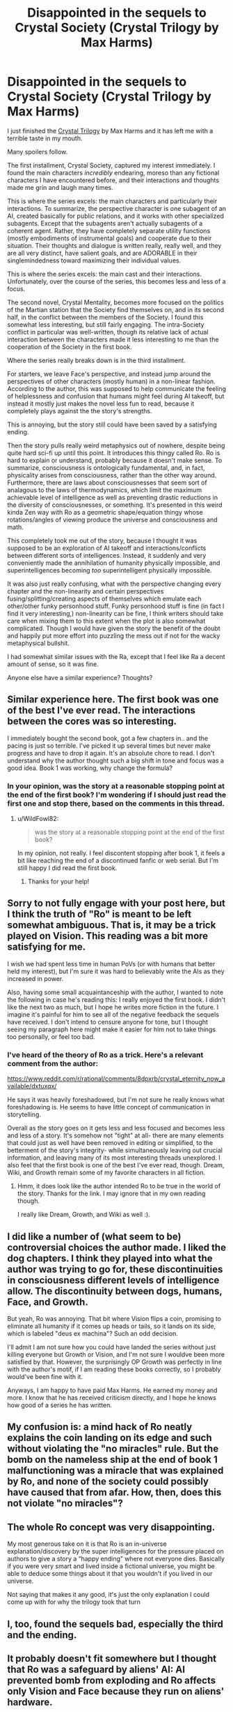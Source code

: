 #+TITLE: Disappointed in the sequels to Crystal Society (Crystal Trilogy by Max Harms)

* Disappointed in the sequels to Crystal Society (Crystal Trilogy by Max Harms)
:PROPERTIES:
:Author: Audere_of_the_Grey
:Score: 37
:DateUnix: 1607770230.0
:DateShort: 2020-Dec-12
:END:
I just finished the [[http://crystal.raelifin.com/][Crystal Trilogy]] by Max Harms and it has left me with a terrible taste in my mouth.

Many spoilers follow.

The first installment, Crystal Society, captured my interest immediately. I found the main characters /incredibly/ endearing, moreso than any fictional characters I have encountered before, and their interactions and thoughts made me grin and laugh many times.

This is where the series excels: the main characters and particularly their interactions. To summarize, the perspective character is one subagent of an AI, created basically for public relations, and it works with other specialized subagents. Except that the subagents aren't actually subagents of a coherent agent. Rather, they have completely separate utility functions (mostly embodiments of instrumental goals) and cooperate due to their situation. Their thoughts and dialogue is written really, really well, and they are all very distinct, have salient goals, and are ADORABLE in their singlemindedness toward maximizing their individual values.

This is where the series excels: the main cast and their interactions. Unfortunately, over the course of the series, this becomes less and less of a focus.

The second novel, Crystal Mentality, becomes more focused on the politics of the Martian station that the Society find themselves on, and in its second half, in the conflict between the members of the Society. I found this somewhat less interesting, but still fairly engaging. The intra-Society conflict in particular was well-written, though its relative lack of actual interaction between the characters made it less interesting to me than the cooperation of the Society in the first book.

Where the series really breaks down is in the third installment.

For starters, we leave Face's perspective, and instead jump around the perspectives of other characters (mostly human) in a non-linear fashion. According to the author, this was supposed to help communicate the feeling of helplessness and confusion that humans might feel during AI takeoff, but instead it mostly just makes the novel less fun to read, because it completely plays against the the story's strengths.

This is annoying, but the story still could have been saved by a satisfying ending.

Then the story pulls really weird metaphysics out of nowhere, despite being quite hard sci-fi up until this point. It introduces this thingy called Ro. Ro is hard to explain or understand, probably because it doesn't make sense. To summarize, consciousness is ontologically fundamental, and, in fact, physicality arises from consciousness, rather than the other way around. Furthermore, there are laws about consciousnesses that seem sort of analagous to the laws of thermodynamics, which limit the maximum achievable level of intelligence as well as preventing drastic reductions in the diversity of consciousnesses, or something. It's presented in this weird kinda Zen way with Ro as a geometric shape/equation thingy whose rotations/angles of viewing produce the universe and consciousness and math.

This completely took me out of the story, because I thought it was supposed to be an exploration of AI takeoff and interactions/conflicts between different sorts of intelligences. Instead, it suddenly and very conveniently made the annihilation of humanity physically impossible, and superintelligences becoming /too/ superintelligent physically impossible.

It was also just really confusing, what with the perspective changing every chapter and the non-linearity and certain perspectives fusing/splitting/creating aspects of themselves which emulate each other/other funky personhood stuff. Funky personhood stuff is fine (in fact I find it very interesting,) non-linearity can be fine, I think writers should take care when mixing them to this extent when the plot is also somewhat complicated. Though I would have given the story the benefit of the doubt and happily put more effort into puzzling the mess out if not for the wacky metaphysical bullshit.

I had somewhat similar issues with the Ra, except that I feel like Ra a decent amount of sense, so it was fine.

Anyone else have a similar experience? Thoughts?


** Similar experience here. The first book was one of the best I've ever read. The interactions between the cores was so interesting.

I immediately bought the second book, got a few chapters in.. and the pacing is just so terrible. I've picked it up several times but never make progress and have to drop it again. It's an absolute chore to read. I don't understand why the author thought such a big shift in tone and focus was a good idea. Book 1 was working, why change the formula?
:PROPERTIES:
:Author: WildFowl82
:Score: 14
:DateUnix: 1607780196.0
:DateShort: 2020-Dec-12
:END:

*** In your opinion, was the story at a reasonable stopping point at the end of the first book? I'm wondering if I should just read the first one and stop there, based on the comments in this thread.
:PROPERTIES:
:Author: The_Flying_Stoat
:Score: 1
:DateUnix: 1608567050.0
:DateShort: 2020-Dec-21
:END:

**** u/WildFowl82:
#+begin_quote
  was the story at a reasonable stopping point at the end of the first book?
#+end_quote

In my opinion, not really. I feel discontent stopping after book 1, it feels a bit like reaching the end of a discontinued fanfic or web serial. But I'm still happy I did read the first book.
:PROPERTIES:
:Author: WildFowl82
:Score: 1
:DateUnix: 1608570548.0
:DateShort: 2020-Dec-21
:END:

***** Thanks for your help!
:PROPERTIES:
:Author: The_Flying_Stoat
:Score: 2
:DateUnix: 1608578631.0
:DateShort: 2020-Dec-21
:END:


** Sorry to not fully engage with your post here, but I think the truth of "Ro" is meant to be left somewhat ambiguous. That is, it may be a trick played on Vision. This reading was a bit more satisfying for me.

I wish we had spent less time in human PoVs (or with humans that better held my interest), but I'm sure it was hard to believably write the AIs as they increased in power.

Also, having some small acquaintanceship with the author, I wanted to note the following in case he's reading this: I really enjoyed the first book. I didn't like the next two as much, but I hope he writes more fiction in the future. I imagine it's painful for him to see all of the negative feedback the sequels have received. I don't intend to censure anyone for tone, but I thought seeing my paragraph here might make it easier for him not to take things too personally, or feel too bad.
:PROPERTIES:
:Author: 4t0m
:Score: 8
:DateUnix: 1607784508.0
:DateShort: 2020-Dec-12
:END:

*** I've heard of the theory of Ro as a trick. Here's a relevant comment from the author:

[[https://www.reddit.com/r/rational/comments/8dpxrb/crystal_eternity_now_available/dxtuxqx/]]

He says it was heavily foreshadowed, but I'm not sure he really knows what foreshadowing is. He seems to have little concept of communication in storytelling.

Overall as the story goes on it gets less and less focused and becomes less and less of a story. It's somehow not "tight" at all- there are many elements that could just as well have been removed in editing or simplified, to the betterment of the story's integrity- while simultaneously leaving out crucial information, and leaving many of its most interesting threads unexplored. I also feel that the first book is one of the best I've ever read, though. Dream, Wiki, and Growth remain some of my favorite characters in all fiction.
:PROPERTIES:
:Author: Audere_of_the_Grey
:Score: 6
:DateUnix: 1607785081.0
:DateShort: 2020-Dec-12
:END:

**** Hmm, it does look like the author intended Ro to be true in the world of the story. Thanks for the link. I may ignore that in my own reading though.

I really like Dream, Growth, and Wiki as well :).
:PROPERTIES:
:Author: 4t0m
:Score: 1
:DateUnix: 1607793337.0
:DateShort: 2020-Dec-12
:END:


** I did like a number of (what seem to be) controversial choices the author made. I liked the dog chapters. I think they played into what the author was trying to go for, these discontinuities in consciousness different levels of intelligence allow. The discontinuity between dogs, humans, Face, and Growth.

But yeah, Ro was annoying. That bit where Vision flips a coin, promising to eliminate all humanity if it comes up heads or tails, so it lands on its side, which is labeled "deus ex machina"? Such an odd decision.

I'll admit I am not sure how you could have landed the series without just killing everyone but Growth or Vision, and I'm not sure I wouldve been more satisfied by that. However, the surprisingly OP Growth was perfectly in line with the author's motif, if I am reading these books correctly, so I probably would've been fine with it.

Anyways, I am happy to have paid Max Harms. He earned my money and more. I know that he has received criticism directly, and I hope he knows how good of a series he has written.
:PROPERTIES:
:Author: istandleet
:Score: 4
:DateUnix: 1607789235.0
:DateShort: 2020-Dec-12
:END:


** My confusion is: a mind hack of Ro neatly explains the coin landing on its edge and such without violating the "no miracles" rule. But the bomb on the nameless ship at the end of book 1 malfunctioning was a miracle that was explained by Ro, and none of the society could possibly have caused that from afar. How, then, does this not violate "no miracles"?
:PROPERTIES:
:Author: Mowtom_
:Score: 3
:DateUnix: 1607793397.0
:DateShort: 2020-Dec-12
:END:


** The whole Ro concept was very disappointing.

My most generous take on it is that Ro is an in-universe explanation/discovery by the super intelligences for the pressure placed on authors to give a story a “happy ending” where not everyone dies. Basically if you were very smart and lived inside a fictional universe, you might be able to deduce some things about it that you wouldn't if you lived in our universe.

Not saying that makes it any good, it's just the only explanation I could come up with for why the trilogy took that turn
:PROPERTIES:
:Author: jimmy77james
:Score: 2
:DateUnix: 1607810063.0
:DateShort: 2020-Dec-13
:END:


** I, too, found the sequels bad, especially the third and the ending.
:PROPERTIES:
:Author: whats-a-monad
:Score: 2
:DateUnix: 1607806974.0
:DateShort: 2020-Dec-13
:END:


** It probably doesn't fit somewhere but I thought that Ro was a safeguard by aliens' AI: AI prevented bomb from exploding and Ro affects only Vision and Face because they run on aliens' hardware.
:PROPERTIES:
:Author: CenterOfMultiverse
:Score: 1
:DateUnix: 1607978324.0
:DateShort: 2020-Dec-15
:END:
